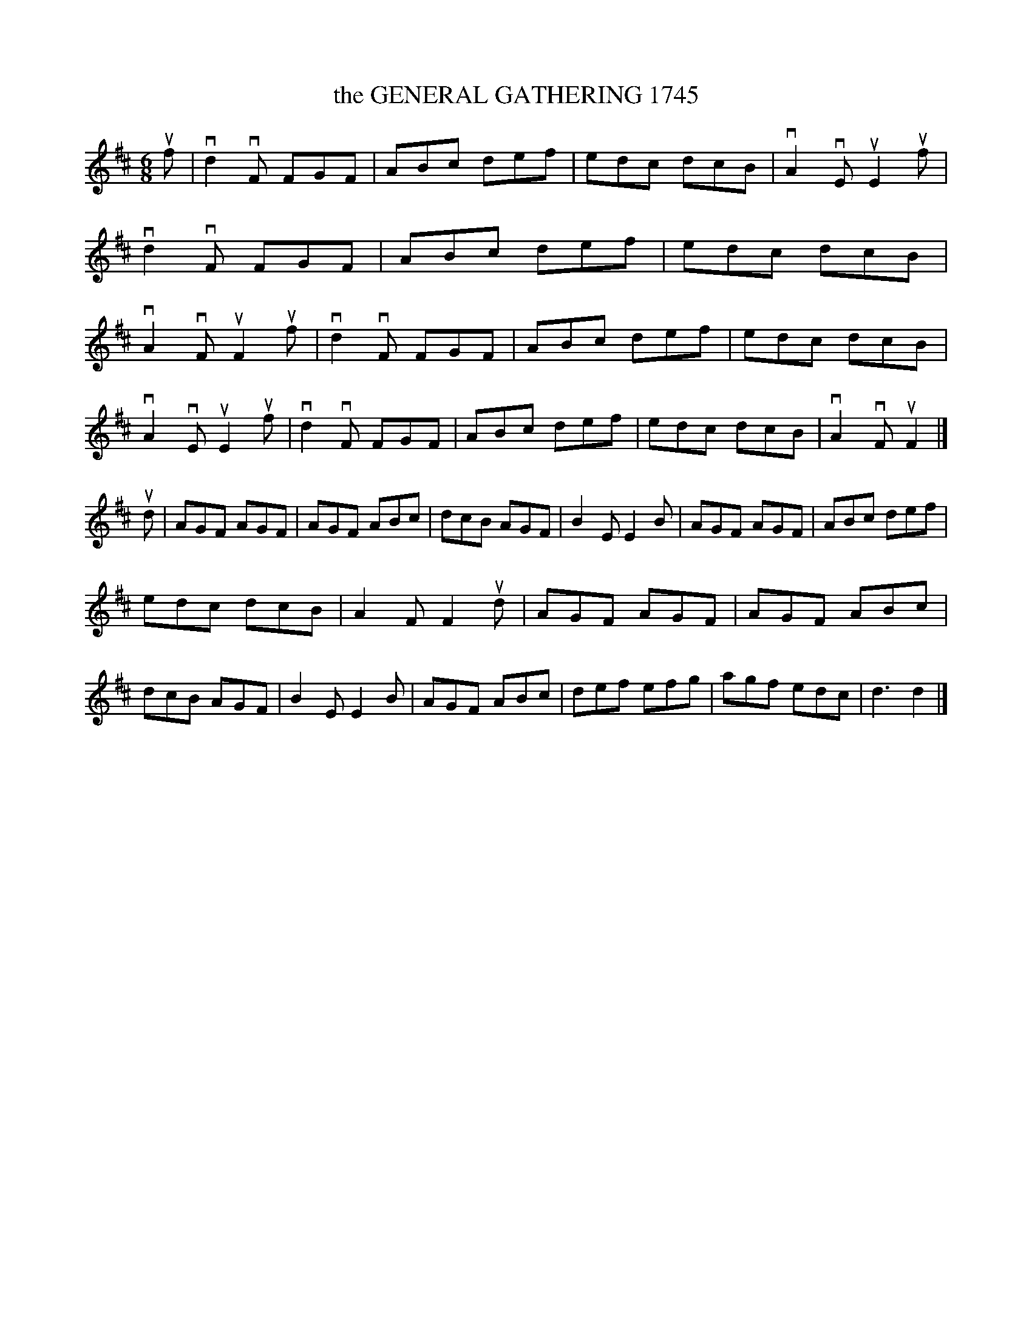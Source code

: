 X: 2320
T: the GENERAL GATHERING 1745
R: Scotch Jig.
%R: jig
B: James Kerr "Merry Melodies" v.2 p.35 #320
Z: 2016 John Chambers <jc:trillian.mit.edu>
N: The bowing in bar 2 is different from the others; it may be a typo.
M: 6/8
L: 1/8
K: D
uf |\
vd2vF FGF | ABc def | edc dcB | vA2vE uE2uf |\
vd2vF FGF | ABc def | edc dcB | vA2vF uF2uf |\
vd2vF FGF | ABc def | edc dcB |
vA2vE uE2uf |\
vd2vF FGF | ABc def | edc dcB | vA2vF uF2 |]\
ud |\
AGF AGF | AGF ABc | dcB AGF | B2E E2B |\
AGF AGF | ABc def |
edc dcB | A2F F2 ud |\
AGF AGF | AGF ABc | dcB AGF | B2E E2B |\
AGF ABc | def efg | agf edc | d3  d2 |]
